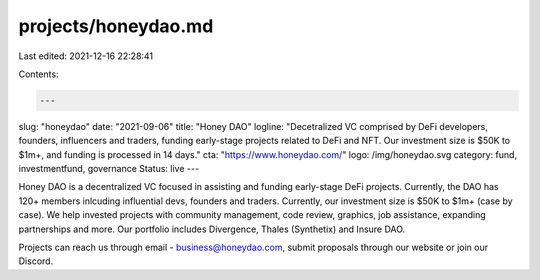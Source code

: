 projects/honeydao.md
====================

Last edited: 2021-12-16 22:28:41

Contents:

.. code-block:: md

    ---
slug: "honeydao"
date: "2021-09-06"
title: "Honey DAO"
logline: "Decetralized VC comprised by DeFi developers, founders, influencers and traders, funding early-stage projects related to DeFi and NFT. Our investment size is $50K to $1m+, and funding is processed in 14 days."
cta: "https://www.honeydao.com/"
logo: /img/honeydao.svg
category: fund, investmentfund, governance
Status: live
---

Honey DAO is a decentralized VC focused in assisting and funding early-stage DeFi projects. Currently, the DAO has 120+ members inlcuding influential devs, founders and traders. Currently, our investment size is $50K to $1m+ (case by case). We help invested projects with community management, code review, graphics, job assistance, expanding partnerships and more. Our portfolio includes Divergence, Thales (Synthetix) and Insure DAO.

Projects can reach us through email - business@honeydao.com, submit proposals through our website or join our Discord.


